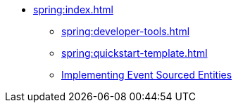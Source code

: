 ** xref:spring:index.adoc[]
*** xref:spring:developer-tools.adoc[]
*** xref:spring:quickstart-template.adoc[]
*** xref:spring:eventsourced.adoc[Implementing Event Sourced Entities]